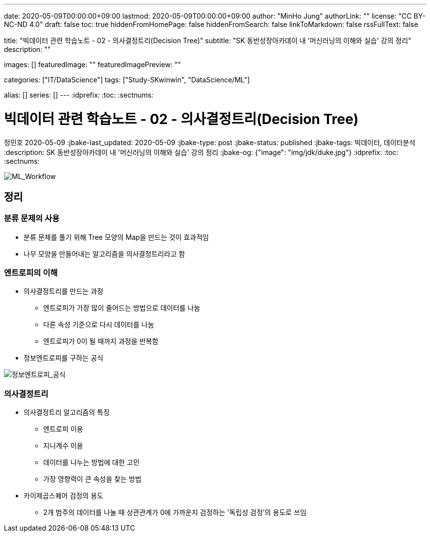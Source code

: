 ---
date: 2020-05-09T00:00:00+09:00
lastmod: 2020-05-09T00:00:00+09:00
author: "MinHo Jung"
authorLink: ""
license: "CC BY-NC-ND 4.0"
draft: false
toc: true
hiddenFromHomePage: false
hiddenFromSearch: false
linkToMarkdown: false
rssFullText: false

title: "빅데이터 관련 학습노트 - 02 - 의사결정트리(Decision Tree)"
subtitle: "SK 동반성장아카데이 내 '머신러닝의 이해와 실습' 강의 정리"
description: ""

images: []
featuredImage: ""
featuredImagePreview: ""

categories: ["IT/DataScience"]
tags: ["Study-SKwinwin", "DataScience/ML"]

alias: []
series: []
---
:idprefix:
:toc:
:sectnums:


= 빅데이터 관련 학습노트 - 02 - 의사결정트리(Decision Tree)
정민호
2020-05-09
:jbake-last_updated: 2020-05-09
:jbake-type: post
:jbake-status: published
:jbake-tags: 빅데이터, 데이터분석
:description: SK 동반성장아카데이 내 '머신러닝의 이해와 실습' 강의 정리
:jbake-og: {"image": "img/jdk/duke.jpg"}
:idprefix:
:toc:
:sectnums:

[horizontal]
image::img/Bigdata_basic_study/01/ML_Workflow.png[ML_Workflow]


== 정리
=== 분류 문제의 사용
* 분류 문제를 풀기 위해 Tree 모양의 Map을 만드는 것이 효과적임
* 나무 모양을 만들어내는 알고리즘을 의사결정트리라고 함

=== 엔트로피의 이해
* 의사결정트리를 만드는 과정
** 엔트로피가 가장 많이 줄어드는 방법으로 데이터를 나눔
** 다른 속성 기준으로 다시 데이터를 나눔
** 엔트로피가 0이 될 때까지 과정을 반복함
* 정보엔트로피를 구하는 공식

image::img/Bigdata_basic_study/02/정보엔트로피_공식.png[정보엔트로피_공식]

=== 의사결정트리
* 의사결정트리 알고리즘의 특징
** 엔트로피 이용
** 지니계수 이용
** 데이터를 나누는 방법에 대한 고민
** 가장 영향력이 큰 속성을 찾는 방법

* 카이제곱스퀘어 검정의 용도
** 2개 범주의 데이터를 나눌 때 상관관계가 0에 가까운지 검정하는 '독립성 검정'의 용도로 쓰임

